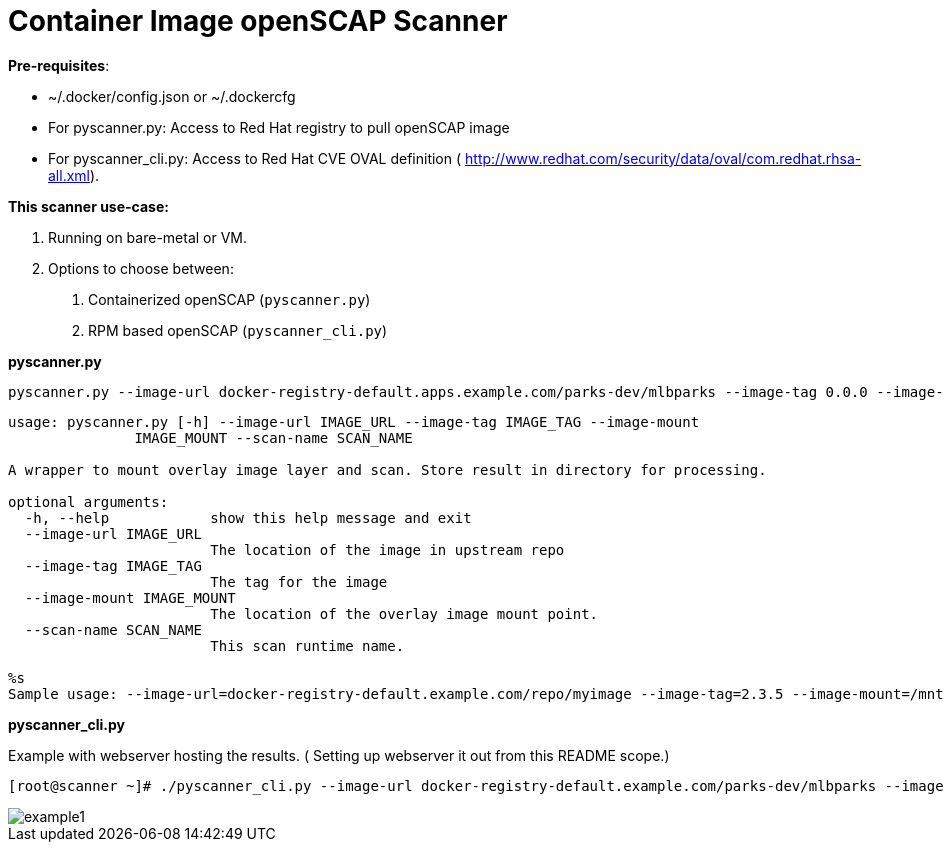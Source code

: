 = Container Image openSCAP Scanner

*Pre-requisites*:

- ~/.docker/config.json or ~/.dockercfg
- For pyscanner.py: Access to Red Hat registry to pull openSCAP image
- For pyscanner_cli.py: Access to Red Hat CVE OVAL definition ( http://www.redhat.com/security/data/oval/com.redhat.rhsa-all.xml).



*This scanner use-case:*

1. Running on bare-metal or VM.
2. Options to choose between:
a.  Containerized openSCAP (`pyscanner.py`)
b. RPM based openSCAP (`pyscanner_cli.py`)


*pyscanner.py*
[source, bash]

pyscanner.py --image-url docker-registry-default.apps.example.com/parks-dev/mlbparks --image-tag 0.0.0 --image-mount /mnt/imagetest --scan-name myrhel7

[source, bash]
----
usage: pyscanner.py [-h] --image-url IMAGE_URL --image-tag IMAGE_TAG --image-mount
               IMAGE_MOUNT --scan-name SCAN_NAME

A wrapper to mount overlay image layer and scan. Store result in directory for processing.

optional arguments:
  -h, --help            show this help message and exit
  --image-url IMAGE_URL
                        The location of the image in upstream repo
  --image-tag IMAGE_TAG
                        The tag for the image
  --image-mount IMAGE_MOUNT
                        The location of the overlay image mount point.
  --scan-name SCAN_NAME
                        This scan runtime name.

%s
Sample usage: --image-url=docker-registry-default.example.com/repo/myimage --image-tag=2.3.5 --image-mount=/mnt/scaprun-repo-myimage-2.3.5 --result-dir=/openscap/results --scan-name=repo-myimage-latest-1
----



*pyscanner_cli.py*

Example with webserver hosting the results. ( Setting up webserver it out from this README scope.)

[source, bash]
----
[root@scanner ~]# ./pyscanner_cli.py --image-url docker-registry-default.example.com/parks-dev/mlbparks --image-tag 0.0.0 --image-mount=/mnt/scaprun-myimage-0.0.0 --result-dir=/var/www/html/scanner_results --scan-name=parks-dev-mlbpark-0.0.0
----

image::images/example1.png[]
